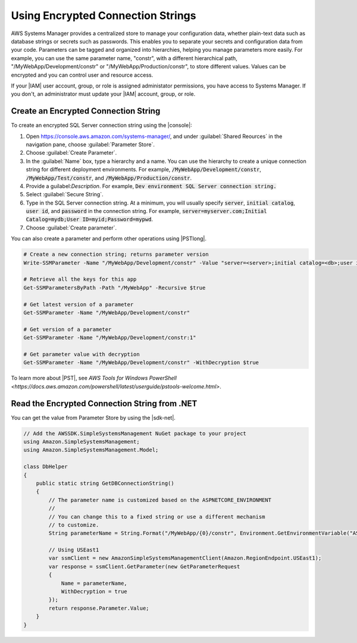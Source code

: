 .. Copyright 2010-2018 Amazon.com, Inc. or its affiliates. All Rights Reserved.

   This work is licensed under a Creative Commons Attribution-NonCommercial-ShareAlike 4.0
   International License (the "License"). You may not use this file except in compliance with the
   License. A copy of the License is located at http://creativecommons.org/licenses/by-nc-sa/4.0/.

   This file is distributed on an "AS IS" BASIS, WITHOUT WARRANTIES OR CONDITIONS OF ANY KIND,
   either express or implied. See the License for the specific language governing permissions and
   limitations under the License.

.. _web-sql-server-paramstore:

##################################
Using Encrypted Connection Strings
##################################

.. meta::
   :description: Overview of .NET developer scenarios for AWS
    :keywords: .net, guide, help, tutorial, develop, scenarios

AWS Systems Manager provides a centralized store to manage your configuration data, whether plain-text
data such as database strings or secrets such as passwords. This enables you to separate your secrets and
configuration data from your code. Parameters can be tagged and organized into hierarchies, helping you
manage parameters more easily. For example, you can use the same parameter name, "constr", with a
different hierarchical path, "/MyWebApp/Development/constr" or "/MyWebApp/Production/constr", to store
different values. Values can be encrypted and you can control user and resource access.

If your |IAM| user account, group, or role is assigned administator permissions, you have access
to Systems Manager. If you don't, an administrator must update your |IAM| account, group,
or role.

Create an Encrypted Connection String
======================================

To create an encrypted SQL Server connection string using the |console|:

1. Open https://console.aws.amazon.com/systems-manager/, and under :guilabel:`Shared Reources` in the navigation pane,
   choose :guilabel:`Parameter Store`.

2. Choose :guilabel:`Create Parameter`.

3. In the :guilabel:`Name` box, type a hierarchy and a name. You can use the hierarchy to
   create a unique connection string for different deployment environments. For example,
   :code:`/MyWebApp/Development/constr`, :code:`/MyWebApp/Test/constr`, and :code:`/MyWebApp/Production/constr`.

4. Provide a guilabel:`Description`. For example,
   :code:`Dev environment SQL Server connection string.`

5. Select :guilabel:`Secure String`.

6. Type in the SQL Server connection string. At a minimum, you will usually specify :code:`server`,
   :code:`initial catalog`, :code:`user id`, and :code:`password` in the connection string. For example,
   :code:`server=myserver.com;Initial Catalog=mydb;User ID=myid;Password=mypwd`.

7. Choose :guilabel:`Create parameter`.

You can also create a parameter and perform other operations using |PSTlong|.

.. code-block:: cli

   # Create a new connection string; returns parameter version
   Write-SSMParameter -Name "/MyWebApp/Development/constr" -Value "server=<server>;initial catalog=<db>;user id=<id>;password=<pwd>" -Type SecureString -Overwrise $true

   # Retrieve all the keys for this app
   Get-SSMParametersByPath -Path "/MyWebApp" -Recursive $true

   # Get latest version of a parameter
   Get-SSMParameter -Name "/MyWebApp/Development/constr"

   # Get version of a parameter
   Get-SSMParameter -Name "/MyWebApp/Development/constr:1"

   # Get parameter value with decryption
   Get-SSMParameter -Name "/MyWebApp/Development/constr" -WithDecryption $true

To learn more about |PST|, see `AWS Tools for Windows PowerShell <https://docs.aws.amazon.com/powershell/latest/userguide/pstools-welcome.html>`.

.. _web-sql-server-paramstrore-code:

Read the Encrypted Connection String from .NET
==============================================

You can get the value from Parameter Store by using the |sdk-net|.

.. code-block:: c#

   // Add the AWSSDK.SimpleSystemsManagement NuGet package to your project
   using Amazon.SimpleSystemsManagement;
   using Amazon.SimpleSystemsManagement.Model;

   class DbHelper
   {
       public static string GetDBConnectionString()
       {
           // The parameter name is customized based on the ASPNETCORE_ENVIRONMENT
           //
           // You can change this to a fixed string or use a different mechanism
           // to customize.
           String parameterName = String.Format("/MyWebApp/{0}/constr", Environment.GetEnvironmentVariable("ASPNETCORE_ENVIRONMENT"));

           // Using USEast1
           var ssmClient = new AmazonSimpleSystemsManagementClient(Amazon.RegionEndpoint.USEast1);
           var response = ssmClient.GetParameter(new GetParameterRequest
           {
               Name = parameterName,
               WithDecryption = true
           });
           return response.Parameter.Value;
       }
   }
